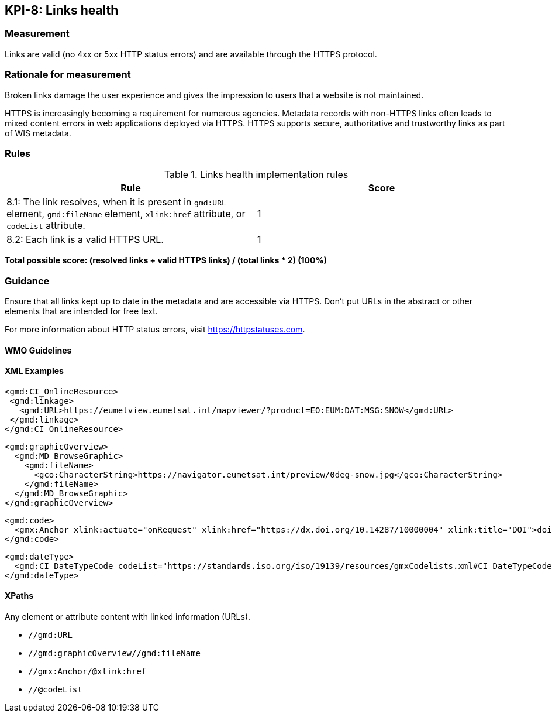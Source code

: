 == KPI-8: Links health

=== Measurement

Links are valid (no 4xx or 5xx HTTP status errors) and are available through the HTTPS protocol. 

=== Rationale for measurement

Broken links damage the user experience and gives the impression to users that
a website is not maintained. 

HTTPS is increasingly becoming a requirement for numerous agencies.  Metadata records with non-HTTPS links often leads to mixed
content errors in web applications deployed via HTTPS. HTTPS supports secure, authoritative and trustworthy links as part of WIS metadata.

=== Rules

.Links health implementation rules

|===
|Rule |Score

|8.1: The link resolves, when it is present in `gmd:URL` element, `gmd:fileName` element, `xlink:href` attribute, or `codeList` attribute. 
|1
|8.2: Each link is a valid HTTPS URL.
|1
|===

*Total possible score: (resolved links + valid HTTPS links) / (total links * 2) (100%)*

=== Guidance

Ensure that all links kept up to date in the metadata and are accessible via HTTPS. Don't put URLs in the abstract or other elements that are intended for free text. 

For more information about HTTP status errors, visit https://httpstatuses.com.

==== WMO Guidelines

==== XML Examples

```xml
<gmd:CI_OnlineResource>
 <gmd:linkage>
   <gmd:URL>https://eumetview.eumetsat.int/mapviewer/?product=EO:EUM:DAT:MSG:SNOW</gmd:URL>
 </gmd:linkage>
</gmd:CI_OnlineResource>
```

```xml
<gmd:graphicOverview>
  <gmd:MD_BrowseGraphic>
    <gmd:fileName>
      <gco:CharacterString>https://navigator.eumetsat.int/preview/0deg-snow.jpg</gco:CharacterString>
    </gmd:fileName>
  </gmd:MD_BrowseGraphic>
</gmd:graphicOverview>
```

```xml
<gmd:code>
  <gmx:Anchor xlink:actuate="onRequest" xlink:href="https://dx.doi.org/10.14287/10000004" xlink:title="DOI">doi:10.14287/10000004</gmx:Anchor>
</gmd:code>
```

```xml
<gmd:dateType>
  <gmd:CI_DateTypeCode codeList="https://standards.iso.org/iso/19139/resources/gmxCodelists.xml#CI_DateTypeCode" codeListValue="revision" codeSpace="ISOTC211/19115">revision</gmd:CI_DateTypeCode>
</gmd:dateType>
```

==== XPaths

Any element or attribute content with linked information (URLs).

* `//gmd:URL`
* `//gmd:graphicOverview//gmd:fileName`
* `//gmx:Anchor/@xlink:href`
* `//@codeList`
